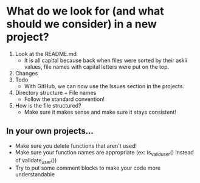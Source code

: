 * What do we look for (and what should we consider) in a new project?
1. Look at the README.md
  + It is all capital because back when files were sorted by their askii values, file names with capital letters were put on the top.
2. Changes
3. Todo
  + With GitHub, we can now use the Issues section in the projects.
4. Directory structure + File names
  + Follow the standard convention!
5. How is the file structured?
  + Make sure it makes sense and make sure it stays consistent!
  
** In your own projects...
- Make sure you delete functions that aren't used!
- Make sure your function names are appropriate (ex: is_valid_user() instead of validate_user())
- Try to put some comment blocks to make your code more understandable
